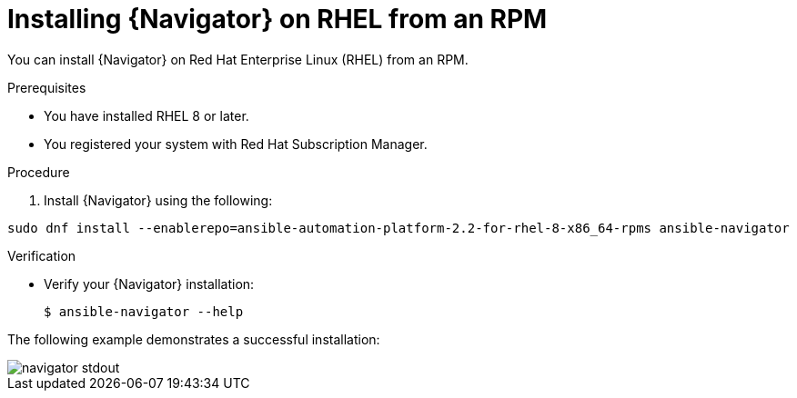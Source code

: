 
[id="proc-installing-navigator-rhel-rpm_{context}"]


= Installing {Navigator} on RHEL from an RPM


[role="_abstract"]

You can install {Navigator} on Red Hat Enterprise Linux (RHEL) from an RPM.

.Prerequisites

* You have installed RHEL 8 or later.
* You registered your system with Red Hat Subscription Manager.


.Procedure

. Install {Navigator} using the following:

[options="nowrap" subs="+quotes"]
----
sudo dnf install --enablerepo=ansible-automation-platform-2.2-for-rhel-8-x86_64-rpms ansible-navigator
----

.Verification

* Verify your {Navigator} installation:
+
----
$ ansible-navigator --help
----

The following example demonstrates a successful installation:

image::navigator-stdout.png[]
